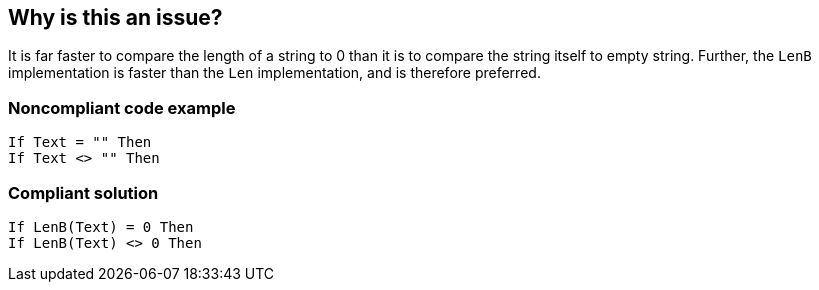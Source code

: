 == Why is this an issue?

It is far faster to compare the length of a string to 0 than it is to compare the string itself to empty string. Further, the ``++LenB++`` implementation is faster than the ``++Len++`` implementation, and is therefore preferred.


=== Noncompliant code example

[source,vb6]
----
If Text = "" Then
If Text <> "" Then
----


=== Compliant solution

[source,vb6]
----
If LenB(Text) = 0 Then
If LenB(Text) <> 0 Then
----

ifdef::env-github,rspecator-view[]

'''
== Implementation Specification
(visible only on this page)

=== Message

Test the length of "xxx" against 0


endif::env-github,rspecator-view[]
